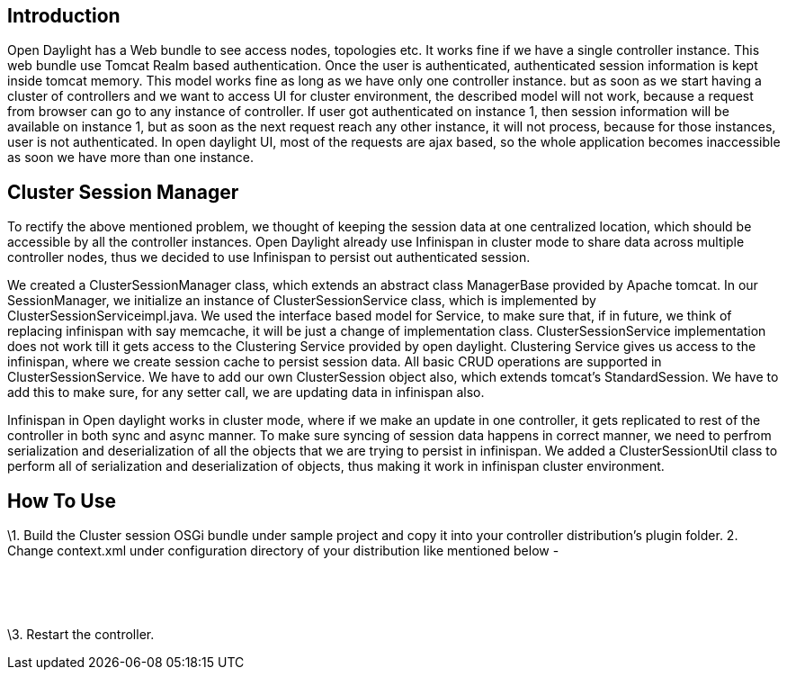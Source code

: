 [[introduction]]
== Introduction

Open Daylight has a Web bundle to see access nodes, topologies etc. It
works fine if we have a single controller instance. This web bundle use
Tomcat Realm based authentication. Once the user is authenticated,
authenticated session information is kept inside tomcat memory. This
model works fine as long as we have only one controller instance. but as
soon as we start having a cluster of controllers and we want to access
UI for cluster environment, the described model will not work, because a
request from browser can go to any instance of controller. If user got
authenticated on instance 1, then session information will be available
on instance 1, but as soon as the next request reach any other instance,
it will not process, because for those instances, user is not
authenticated. In open daylight UI, most of the requests are ajax based,
so the whole application becomes inaccessible as soon we have more than
one instance.

[[cluster-session-manager]]
== Cluster Session Manager

To rectify the above mentioned problem, we thought of keeping the
session data at one centralized location, which should be accessible by
all the controller instances. Open Daylight already use Infinispan in
cluster mode to share data across multiple controller nodes, thus we
decided to use Infinispan to persist out authenticated session.

We created a ClusterSessionManager class, which extends an abstract
class ManagerBase provided by Apache tomcat. In our SessionManager, we
initialize an instance of ClusterSessionService class, which is
implemented by ClusterSessionServiceimpl.java. We used the interface
based model for Service, to make sure that, if in future, we think of
replacing infinispan with say memcache, it will be just a change of
implementation class. ClusterSessionService implementation does not work
till it gets access to the Clustering Service provided by open daylight.
Clustering Service gives us access to the infinispan, where we create
session cache to persist session data. All basic CRUD operations are
supported in ClusterSessionService. We have to add our own
ClusterSession object also, which extends tomcat's StandardSession. We
have to add this to make sure, for any setter call, we are updating data
in infinispan also.

Infinispan in Open daylight works in cluster mode, where if we make an
update in one controller, it gets replicated to rest of the controller
in both sync and async manner. To make sure syncing of session data
happens in correct manner, we need to perfrom serialization and
deserialization of all the objects that we are trying to persist in
infinispan. We added a ClusterSessionUtil class to perform all of
serialization and deserialization of objects, thus making it work in
infinispan cluster environment.

[[how-to-use]]
== How To Use

\1. Build the Cluster session OSGi bundle under sample project and copy
it into your controller distribution’s plugin folder. 2. Change
context.xml under configuration directory of your distribution like
mentioned below -

` ` +
`   ` +
` `

\3. Restart the controller.

